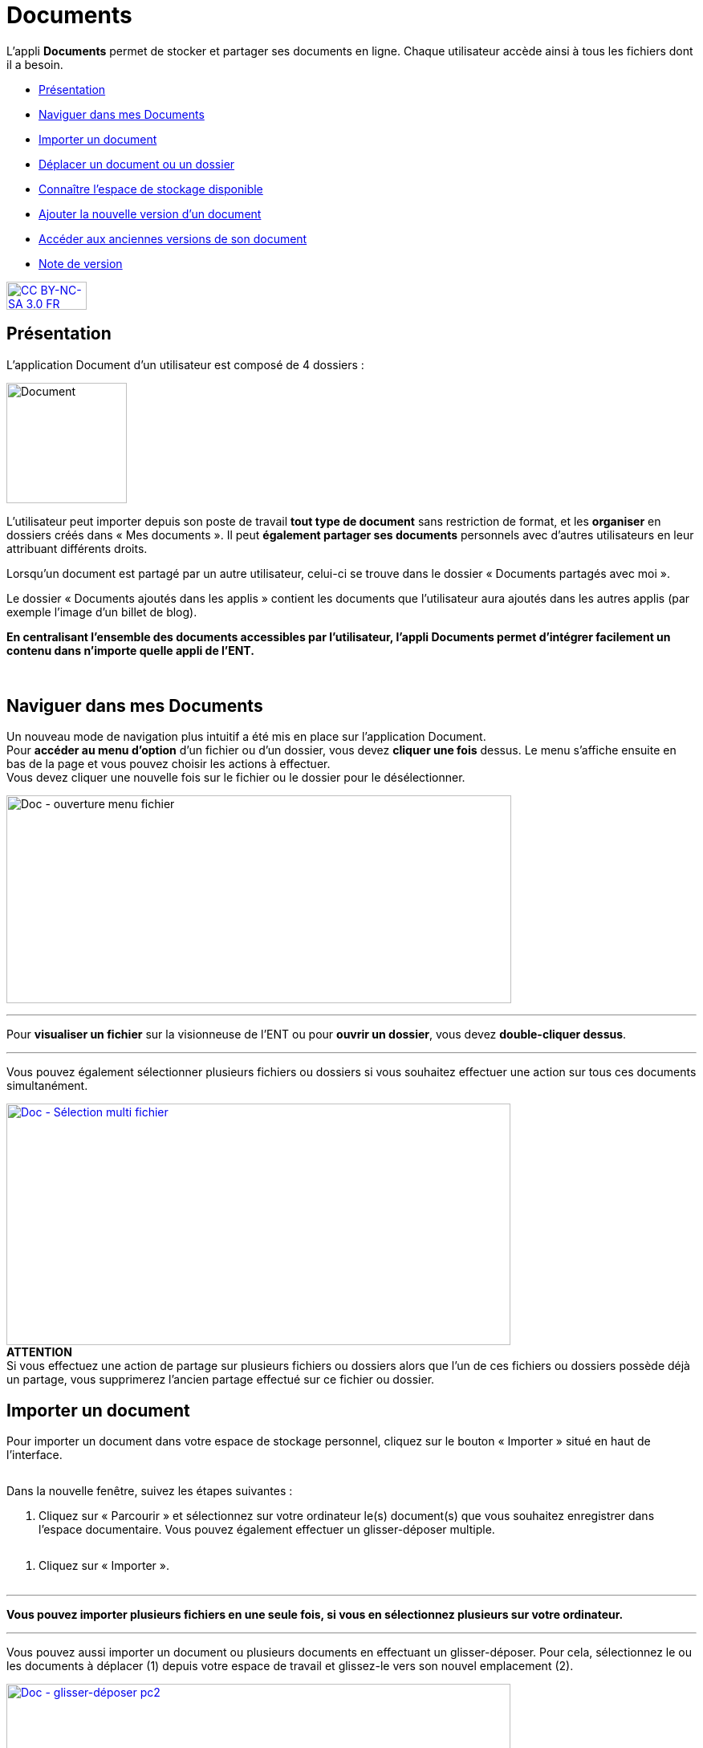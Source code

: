 [[documents]]
= Documents

L’appli *Documents* permet de stocker et partager ses documents en
ligne. Chaque utilisateur accède ainsi à tous les fichiers dont il a
besoin.  

* link:index.html?iframe=true#presentation[Présentation]
* link:index.html?iframe=true#cas-d-usage-1[Naviguer dans mes Documents]
* link:index.html?iframe=true#cas-d-usage-2[Importer un document]
* link:index.html?iframe=true#cas-d-usage-3[Déplacer un document ou un
dossier]
* link:index.html?iframe=true#cas-d-usage-4[Connaître l'espace de
stockage disponible]
* link:index.html?iframe=true#cas-d-usage-5[Ajouter la nouvelle version
d'un document]
* link:index.html?iframe=true#cas-d-usage-6[Accéder aux anciennes
versions de son document]
* link:index.html?iframe=true#notes-de-versions[Note de version]

http://creativecommons.org/licenses/by-nc-sa/3.0/fr/[image:../../wp-content/uploads/2015/03/CC-BY-NC-SA-3.0-FR-300x105.png[CC
BY-NC-SA 3.0 FR,width=100,height=35]]

[[presentation]]
== Présentation

L’application Document d’un utilisateur est composé de 4 dossiers :

image:../../wp-content/uploads/2016/04/Document.png[Document,width=150]

L’utilisateur peut importer depuis son poste de travail *tout type de
document* sans restriction de format, et les *organiser* en dossiers
créés dans « Mes documents ». Il peut *également partager ses documents*
personnels avec d’autres utilisateurs en leur attribuant différents
droits.

Lorsqu’un document est partagé par un autre utilisateur, celui-ci se
trouve dans le dossier « Documents partagés avec moi ».

Le dossier « Documents ajoutés dans les applis » contient les documents
que l’utilisateur aura ajoutés dans les autres applis (par exemple
l'image d'un billet de blog).

*En centralisant l'ensemble des documents accessibles par l'utilisateur,
l'appli Documents permet d'intégrer facilement un contenu dans n'importe
quelle appli de l'ENT.*

 

[[cas-d-usage-1]]
== Naviguer dans mes Documents

Un nouveau mode de navigation plus intuitif a été mis en place sur
l'application Document. +
Pour *accéder au menu d'option* d'un fichier ou d'un dossier, vous devez
*cliquer une fois* dessus. Le menu s'affiche ensuite en bas de la page
et vous pouvez choisir les actions à effectuer. +
Vous devez cliquer une nouvelle fois sur le fichier ou le dossier pour
le désélectionner.

image:../../wp-content/uploads/2016/08/Doc-ouverture-menu-fichier.png[Doc
- ouverture menu fichier,width=629,height=259]

'''''

Pour *visualiser un fichier* sur la visionneuse de l'ENT ou pour
**ouvrir un dossier**, vous devez **double-cliquer dessus**.

'''''

Vous pouvez également sélectionner plusieurs fichiers ou dossiers si
vous souhaitez effectuer une action sur tous ces documents
simultanément.

link:../../wp-content/uploads/2016/08/Doc-Sélection-multi-fichier.png[image:../../wp-content/uploads/2016/08/Doc-Sélection-multi-fichier-1024x491.png[Doc
- Sélection multi fichier,width=628,height=301]] +
*ATTENTION* +
Si vous effectuez une action de partage sur plusieurs fichiers ou
dossiers alors que l'un de ces fichiers ou dossiers possède déjà un
partage, vous supprimerez l'ancien partage effectué sur ce fichier ou
dossier.

[[cas-d-usage-2]]
== Importer un document

Pour importer un document dans votre espace de stockage personnel,
cliquez sur le bouton « Importer » situé en haut de l’interface.

image:/assets/Import bouton.png[alt=""]

Dans la nouvelle fenêtre, suivez les étapes suivantes :

1.  Cliquez sur « Parcourir » et sélectionnez sur votre ordinateur le(s)
document(s) que vous souhaitez enregistrer dans l’espace documentaire. Vous pouvez également effectuer un glisser-déposer multiple.

image:/assets/Fenetre import vide.png[alt=""]

2.  Cliquez sur « Importer ».

image:/assets/Fenetre import full.png[alt=""]



'''''

*Vous pouvez importer plusieurs fichiers en une seule fois, si vous en
sélectionnez plusieurs sur votre ordinateur.*

'''''

Vous pouvez aussi importer un document ou plusieurs documents en
effectuant un glisser-déposer. Pour cela, sélectionnez le ou les
documents à déplacer (1) depuis votre espace de travail et glissez-le
vers son nouvel emplacement (2).

link:../../wp-content/uploads/2016/08/Doc-glisser-déposer-pc2.png[image:../../wp-content/uploads/2016/08/Doc-glisser-déposer-pc2-1024x354.png[Doc
- glisser-déposer pc2,width=628,height=217]]

[[cas-d-usage-3]]
== Déplacer un document ou un dossier

Vous pouvez déplacer vos documents et vos dossiers facilement dans votre
espace documentaire. Pour cela, sélectionnez le document ou le dossier à
déplacer (1) et glissez-le vers son nouvel emplacement (2).

link:../../wp-content/uploads/2016/08/Doc-glisser-déposer-avec.png[image:../../wp-content/uploads/2016/08/Doc-glisser-déposer-avec-1024x263.png[Doc
- glisser-déposer avec,width=627,height=161]]

'''''

Vous ne pouvez pas déplacer un fichier du dossier « Mes documents » vers
les dossiers « Documents partagés avec moi » et « Documents ajoutés dans
les applis ».

'''''

Le dossier se trouve maintenant à l’emplacement choisi.

link:../../wp-content/uploads/2016/08/Doc-glisser-déposer-2.png[image:../../wp-content/uploads/2016/08/Doc-glisser-déposer-2-1024x273.png[Doc
- glisser-déposer 2,width=630,height=168]]

[[cas-d-usage-4]]
== Connaître l'espace de stockage disponible

La jauge affichée sous la liste des dossiers de l’espace documentaire
vous permet de connaître l’espace de stockage dont vous disposez.
L’espace utilisé est indiqué sur la gauche. Le chiffre situé sur la
droite indique l’espace total de l’utilisateur.

image:../../wp-content/uploads/2016/04/Document11.png[Document11,width=200]

[[cas-d-usage-5]]
== Ajouter la nouvelle version d'un document

Vous pouvez mettre à jour un document tout en gardant une trace de ses
précédentes versions et en conservant les droits de partage du document
initial.

Pour mettre à jour un document, cliquer une fois sur le document pour
qu'il soit surligner en bleu. La barre d'action s'affiche en bas de
page, cliquez sur le bouton « Versions ».

link:../../wp-content/uploads/2016/08/Doc-Sélection-fichier.png[image:../../wp-content/uploads/2016/08/Doc-Sélection-fichier.png[Doc
- Sélection fichier,width=100]]

Une nouvelle page s’affiche, cliquez sur le bouton « Nouvelle version ».

image:../../wp-content/uploads/2016/04/Document5-1024x328.png[Document5,width=300]

Choisissez le document depuis votre poste de travail et cliquez sur «
Ouvrir ».

image:../../wp-content/uploads/2016/04/Document6-1024x720.png[Document6,width=550,height=387]

Le document a été mis à jour.

image:../../wp-content/uploads/2016/04/Document7-1024x408.png[Document7,width=600,height=239]

Le document sera renommé avec le libellé du dernier document importé.

'''''

*Les utilisateurs qui ont un droit de contribution sur un document
peuvent mettre à jour de nouvelles versions. +
*

'''''

[[cas-d-usage-6]]
== Accéder aux anciennes versions de son document

Pour visualiser les anciennes versions d'un document, suivez les étapes
suivantes:

1.  Cliquez une fois sur le document pour qu'il soit surligné en bleu
2.  Cliquez sur le bouton "Versions" en bas de page

link:../../wp-content/uploads/2016/08/Doc-Sélection-fichier.png[image:../../wp-content/uploads/2016/08/Doc-Sélection-fichier.png[Doc
- Sélection fichier,width=100]]

Toutes les versions du document s’affichent. Chaque version permet
d’accéder aux informations suivantes :

* Titre du document
* Identifiant de la personne qui a ajouté le document
* Taille du document

Il est possible de supprimer toutes les versions du document sauf la
dernière mise à jour.

image:../../wp-content/uploads/2016/04/Document8-1024x399.png[Document8,width=550,height=214]

[[notes-de-versions]]
== Note de version

Nouveautés de la version 1.13.1

*Glisser-déposer dans la vue liste*

La fonctionnalité de glisser-déposer est maintenant disponible dans la
vue liste du service Documents.

image:../../wp-content/uploads/2015/05/NDV-4.png[NDV
4,width=582,height=207] +
*Suppression de commentaire* +

Les commentaires d’un document peuvent être supprimés par le créateur du
commentaire ou le gestionnaire du document.

*Compression des images lors du chargement*

Une nouvelle fonctionnalité permet de compresser les images lors de leur
chargement dans l’espace documentaire. Un curseur permet de choisir dans
quelle proportion compresser l’image.

Cette fonctionnalité est aussi disponible lors du téléchargement d’une
image à partir de la bibliothèque multimédia.

image:../../wp-content/uploads/2015/05/NDV-5.png[NDV
5,width=373,height=231]

*Visionneuse de documents*

Le service document permet maintenant de visualiser les documents pour
les formats suivants :

Documents :

* PDF

Images :

* JPEG
* PNG
* GIF

Sons :

* MP3
* MPEG-4
* WAVE

image:../../wp-content/uploads/2015/05/NDV-6.png[NDV
6,width=384,height=240] +
Lors du clic sur le document, si le format est reconnu, le document est
affiché à l’écran pour être visualisé ou écouté. Il est alors possible
de l’afficher en plein écran ou de le télécharger.

'''''

Nouveautés de la version 1.12.0** +
**

*Carrousel*

Une nouvelle vue fait son apparition dans l’espace documentaire : la vue
carrousel. Elle permet de faire défiler un aperçu de toutes les images
du dossier courant.

image:../../wp-content/uploads/2015/04/NDV-3.png[NDV
3,width=519,height=267] 

Le carrousel est également présent dans la liste des "sniplets"
disponible dans l'appli Pages.

*Gestion des versions d'un document*

Il est désormais possible de mettre à jour un document tout en
conservant une trace de l’historique des versions de ce dernier. Pour
cela, cliquez sur l’icône « Voir les versions archivées ». +
image:../../wp-content/uploads/2015/04/NDV-41.png[NDV
4,width=196,height=184]

La liste affichée permet de voir toutes les versions déposées et les
utilisateurs qui les ont déposées.

image:../../wp-content/uploads/2015/04/NDV-5.png[NDV
5,width=250]

Il est ensuite possible de supprimer les anciennes versions d’un
document en cliquant sur la croix blanche en face d’une version.

Les actions possibles sur les versions d’un document dépendent des
droits dont l’utilisateur dispose sur ce document :

* Les personnes ayant des droits de consultation peuvent visualiser
toutes les versions d’un document ;
* Les contributeurs peuvent ajouter une nouvelle version du document et
supprimer les anciennes versions dont ils sont propriétaires ;
* Les gestionnaires peuvent ajouter une nouvelle version du document et
supprimer toutes les anciennes versions du document.

*Glisser-déposer depuis le poste de l’utilisateur*

Un utilisateur peut maintenant glisser-déposer un ou plusieurs documents
depuis son poste de travail.

Cette fonctionnalité est également disponible dans les zones de textes
et pour les vignettes des contenus des services.

image:../../wp-content/uploads/2015/04/NDV-61.png[NDV
6,width=600,height=236]** +
**

*Espace documentaire : suppression des partages des documents mis à la
corbeille*

Quand un utilisateur met un document à la corbeille, les partages du
document sont automatiquement supprimés.

*Espace documentaire : caractères spéciaux sur les dossiers*

A l’exception du caractère "_", les caractères spéciaux sont désormais
correctement gérés dans les noms des dossiers. Pour le moment, le
caractère "_" ne peut pas être utilisé dans le nom des dossiers.

*Commentaires sur les dossiers*

Les commentaires sur les dossiers sont maintenant possibles. L’ajout de
commentaire s’effectue de la même manière que pour les documents :
sélectionnez la case à cocher correspondant au document et cliquez sur
le bouton « Commentaire ».

image:../../wp-content/uploads/2015/04/NDV-7.png[NDV
7,width=100]

'''''

Nouveauté de la version 1.21

*Évolution ergonomique*

Les cases à cocher ont été supprimées en mode vignette. La sélection
d’un ou plusieurs documents se fait désormais en cochant la ou les
vignettes.


